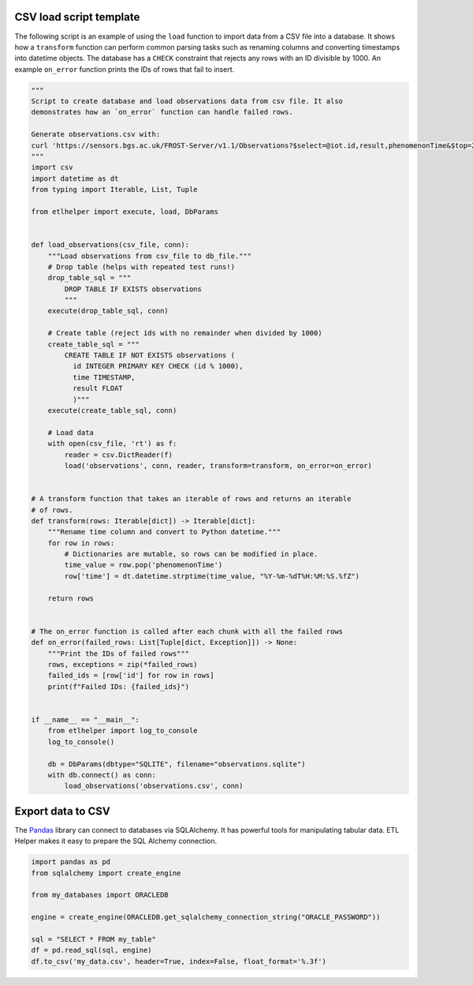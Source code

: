 
CSV load script template
^^^^^^^^^^^^^^^^^^^^^^^^

The following script is an example of using the ``load`` function to
import data from a CSV file into a database. It shows how a
``transform`` function can perform common parsing tasks such as renaming
columns and converting timestamps into datetime objects. The database
has a ``CHECK`` constraint that rejects any rows with an ID divisible by
1000. An example ``on_error`` function prints the IDs of rows that fail
to insert.

.. code:: python

   """
   Script to create database and load observations data from csv file. It also
   demonstrates how an `on_error` function can handle failed rows.

   Generate observations.csv with:
   curl 'https://sensors.bgs.ac.uk/FROST-Server/v1.1/Observations?$select=@iot.id,result,phenomenonTime&$top=20000&$resultFormat=csv' -o observations.csv
   """
   import csv
   import datetime as dt
   from typing import Iterable, List, Tuple

   from etlhelper import execute, load, DbParams


   def load_observations(csv_file, conn):
       """Load observations from csv_file to db_file."""
       # Drop table (helps with repeated test runs!)
       drop_table_sql = """
           DROP TABLE IF EXISTS observations
           """
       execute(drop_table_sql, conn)

       # Create table (reject ids with no remainder when divided by 1000)
       create_table_sql = """
           CREATE TABLE IF NOT EXISTS observations (
             id INTEGER PRIMARY KEY CHECK (id % 1000),
             time TIMESTAMP,
             result FLOAT
             )"""
       execute(create_table_sql, conn)

       # Load data
       with open(csv_file, 'rt') as f:
           reader = csv.DictReader(f)
           load('observations', conn, reader, transform=transform, on_error=on_error)


   # A transform function that takes an iterable of rows and returns an iterable
   # of rows.
   def transform(rows: Iterable[dict]) -> Iterable[dict]:
       """Rename time column and convert to Python datetime."""
       for row in rows:
           # Dictionaries are mutable, so rows can be modified in place.
           time_value = row.pop('phenomenonTime')
           row['time'] = dt.datetime.strptime(time_value, "%Y-%m-%dT%H:%M:%S.%fZ")

       return rows


   # The on_error function is called after each chunk with all the failed rows
   def on_error(failed_rows: List[Tuple[dict, Exception]]) -> None:
       """Print the IDs of failed rows"""
       rows, exceptions = zip(*failed_rows)
       failed_ids = [row['id'] for row in rows]
       print(f"Failed IDs: {failed_ids}")


   if __name__ == "__main__":
       from etlhelper import log_to_console
       log_to_console()

       db = DbParams(dbtype="SQLITE", filename="observations.sqlite")
       with db.connect() as conn:
           load_observations('observations.csv', conn)

Export data to CSV
^^^^^^^^^^^^^^^^^^

The
`Pandas <https://pandas.pydata.org/pandas-docs/stable/generated/pandas.read_sql.html>`__
library can connect to databases via SQLAlchemy. It has powerful tools
for manipulating tabular data. ETL Helper makes it easy to prepare the
SQL Alchemy connection.

.. code:: python

   import pandas as pd
   from sqlalchemy import create_engine

   from my_databases import ORACLEDB

   engine = create_engine(ORACLEDB.get_sqlalchemy_connection_string("ORACLE_PASSWORD"))

   sql = "SELECT * FROM my_table"
   df = pd.read_sql(sql, engine)
   df.to_csv('my_data.csv', header=True, index=False, float_format='%.3f')
